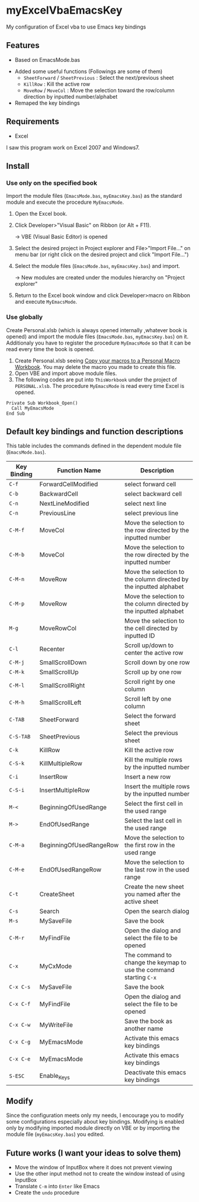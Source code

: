 * myExcelVbaEmacsKey
  My configuration of Excel vba to use Emacs key bindings

** Features
   - Based on EmacsMode.bas 
   # (in [[http://d.hatena.ne.jp/Rion778/20120505/1336229588][this page]])
   - Added some useful functions (Followings are some of them)
     + =SheetForward= / =SheetPrevious= : Select the next/previous sheet 
     + =KillRow= : Kill the active row
     + =MoveRow= / =MoveCol= : Move the selection toward the row/column direction by inputted number/alphabet

     # See [[*Default key bindings and function descriptions][Default key bindings and function descriptions]] about other functions.
   - Remaped the key bindings

     # See [[*Default key bindings and function descriptions][Default key bindings and function descriptions]] in details.

** Requirements
   - Excel

   I saw this program work on Excel 2007 and Windows7.

** Install
*** Use only on the specified book
    Import the module files (=EmacsMode.bas=, =myEmacsKey.bas=) as the standard module and execute the procedure =MyEmacsMode=.
    1. Open the Excel book.
    2. Click Developer>"Visual Basic" on Ribbon (or Alt + F11).

       → VBE (Visual Basic Editor) is opened
    3. Select the desired project in Project explorer and File>"Import File..." on menu bar (or right click on the desired project and click "Import File...")
    4. Select the module files (=EmacsMode.bas=, =myEmacsKey.bas=) and import.
       
       → New modules are created under the modules hierarchy on "Project explorer"
    5. Return to the Excel book window and click Developer>macro on Ribbon and execute =MyEmacsMode=.

*** Use globally
    Create Personal.xlsb (which is always opened internally ,whatever book is opened) and 
    import the module files (=EmacsMode.bas=, =myEmacsKey.bas=) on it.
    Additionaly you have to register the procedure =MyEmacsMode= so that 
    it can be read every time the book is opened.
    1. Create Personal.xlsb seeing [[https://support.office.com/en-us/article/Copy-your-macros-to-a-Personal-Macro-Workbook-aa439b90-f836-4381-97f0-6e4c3f5ee566][Copy your macros to a Personal Macro Workbook]].
       You may delete the macro you made to create this file.
    2. Open VBE and import above module files.
    3. The following codes are put into =ThisWorkbook= under the 
       project of =PERSONAL.xlsb=. The procedure =MyEmacsMode= is read 
       every time Excel is opened.
       
    #+BEGIN_EXAMPLE
    Private Sub Workbook_Open() 
      Call MyEmacsMode          
    End Sub                     
    #+END_EXAMPLE


** Default key bindings and function descriptions
   This table includes the commands defined in the dependent module file
   (=EmacsMode.bas=).

   | Key Binding | Function Name           | Description                                                        |
   |-------------+-------------------------+--------------------------------------------------------------------|
   | ~C-f~       | ForwardCellModified     | select forward cell                                                |
   | ~C-b~       | BackwardCell            | select backward cell                                               |
   | ~C-n~       | NextLineModified        | select next line                                                   |
   | ~C-n~       | PreviousLine            | select previous line                                               |
   | ~C-M-f~     | MoveCol                 | Move the selection to the row directed by the inputted number      |
   | ~C-M-b~     | MoveCol                 | Move the selection to the row directed by the inputted number      |
   | ~C-M-n~     | MoveRow                 | Move the selection to the column directed by the inputted alphabet |
   | ~C-M-p~     | MoveRow                 | Move the selection to the column directed by the inputted alphabet |
   | ~M-g~       | MoveRowCol              | Move the selection to the cell directed by inputted ID             |
   | ~C-l~       | Recenter                | Scroll up/down to center the active row                            |
   | ~C-M-j~     | SmallScrollDown         | Scroll down by one row                                             |
   | ~C-M-k~     | SmallScrollUp           | Scroll up by one row                                               |
   | ~C-M-l~     | SmallScrollRight        | Scroll right by one column                                         |
   | ~C-M-h~     | SmallScrollLeft         | Scroll left by one column                                          |
   | ~C-TAB~     | SheetForward            | Select the forward sheet                                           |
   | ~C-S-TAB~   | SheetPrevious           | Select the previous sheet                                          |
   | ~C-k~       | KillRow                 | Kill the active row                                                |
   | ~C-S-k~     | KillMultipleRow         | Kill the multiple rows by the inputted number                      |
   | ~C-i~       | InsertRow               | Insert a new row                                                   |
   | ~C-S-i~     | InsertMultipleRow       | Insert the multiple rows by the inputted number                    |
   | ~M-<~       | BeginningOfUsedRange    | Select the first cell in the used range                            |
   | ~M->~       | EndOfUsedRange          | Select the last cell in the used range                             |
   | ~C-M-a~     | BeginningOfUsedRangeRow | Move the selection to the first row in the used range              |
   | ~C-M-e~     | EndOfUsedRangeRow       | Move the selection to the last row in the used range               |
   | ~C-t~       | CreateSheet             | Create the new sheet you named after the active sheet              |
   | ~C-s~       | Search                  | Open the search dialog                                             |
   | ~M-s~       | MySaveFile              | Save the book                                                      |
   | ~C-M-r~     | MyFindFile              | Open the dialog and select the file to be opened                   |
   | ~C-x~       | MyCxMode                | The command to change the keymap to use the command starting ~C-x~ |
   | ~C-x C-s~   | MySaveFile              | Save the book                                                      |
   | ~C-x C-f~   | MyFindFile              | Open the dialog and select the file to be opened                   |
   | ~C-x C-w~   | MyWriteFile             | Save the book as another name                                      |
   | ~C-x C-g~   | MyEmacsMode             | Activate this emacs key bindings                                   |
   | ~C-x C-e~   | MyEmacsMode             | Activate this emacs key bindings                                   |
   | ~S-ESC~     | Enable_Keys             | Deactivate this emacs key bindings                                 |


** Modify
   Since the configuration meets only my needs, 
   I encourage you to modify some configurations especially about key bindings.
   Modifying is enabled only by modifying imported module directly on VBE or by 
   importing the module file (=myEmacsKey.bas=) you edited.

** Future works (I want your ideas to solve them)
   - Move the window of InputBox where it does not prevent viewing
   - Use the other input method not to create the window instead of using InputBox
   - Translate ~C-m~ into ~Enter~ like Emacs
   - Create the =undo= procedure
